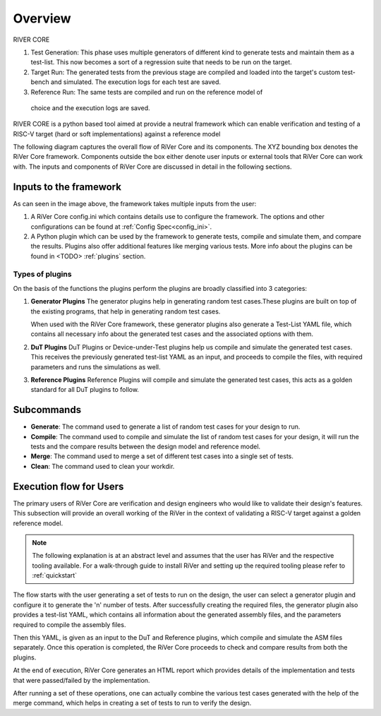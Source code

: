 .. See LICENSE.incore for details

########
Overview
########

.. image:: _static/River.png
    :align: center
    :alt: riscof-flow

RIVER CORE

1. Test Generation: This phase uses multiple generators of different kind to
   generate tests and maintain them as a test-list. This now becomes a sort of a
   regression suite that needs to be run on the target.
2. Target Run: The generated tests from the previous stage are compiled and
   loaded into the target's custom test-bench and simulated. The execution logs for 
   each test are saved.
3. Reference Run: The same tests are compiled and run on the reference model of
  choice and the execution logs are saved.




RIVER CORE is a python based tool aimed at provide a neutral framework which can
enable verification and testing of a RISC-V target (hard or soft implementations) against a reference model


The following diagram captures the overall flow of RiVer Core and its components. The XYZ bounding box
denotes the RiVer Core framework. Components outside the box either denote user inputs or external tools
that RiVer Core can work with. The inputs and components of RiVer Core are discussed in detail in the
following sections.

.. image:: _static/River.png
    :align: center
    :alt: riscof-flow

Inputs to the framework
=======================

As can seen in the image above, the framework takes multiple inputs from the user:

1. A RiVer Core config.ini which contains details use to configure the framework. The options and other configurations can be found at :ref:`Config Spec<config_ini>`.

2. A Python plugin which can be used by the framework to generate tests, compile and simulate them, and compare the results. Plugins also offer additional features like merging various tests. More info about the plugins can be found in <TODO> :ref:`plugins` section.

Types of plugins
----------------

On the basis of the functions the plugins perform the plugins are broadly classified into 3 categories:

1. **Generator Plugins**
   The generator plugins help in generating random test cases.These plugins are built on top of the existing programs, that help in generating random test cases.

   When used with the RiVer Core framework, these generator plugins also generate a Test-List YAML file, which contains all necessary info about the generated test cases and the associated options with them.


2. **DuT Plugins**
   DuT Plugins or Device-under-Test plugins help us compile and simulate the generated test cases. This receives the previously generated test-list YAML as an input, and proceeds to compile the files, with required parameters and runs the simulations as well.

3. **Reference Plugins**
   Reference Plugins will compile and simulate the generated test cases, this acts as a golden standard for all DuT plugins to follow.

Subcommands
===========

- **Generate**:
  The command used to generate a list of random test cases for your design to run.
- **Compile**:
  The command used to compile and simulate the list of random test cases for your design, it will run the tests and the compare results between the design model and reference model.
- **Merge**:
  The command used to merge a set of different test cases into a single set of tests.
- **Clean**:
  The command used to clean your workdir.

Execution flow for Users
========================

The primary users of RiVer Core are verification and design engineers who would like to validate their design's features. This subsection will provide an overall working of the RiVer in the context of validating a RISC-V target against a golden reference model.

.. note:: The following explanation is at an abstract level and assumes that the user has RiVer and
   the respective tooling available. For a walk-through guide to install RiVer and setting up the
   required tooling please refer to :ref:`quickstart`

The flow starts with the user generating a set of tests to run on the design, the user can select a generator plugin and configure it to generate the 'n' number of tests. After successfully creating the required files, the generator plugin also provides a test-list YAML, which contains all information about the generated assembly files, and the parameters required to compile the assembly files.

Then this YAML, is given as an input to the DuT and Reference plugins, which compile and simulate the ASM files separately. Once this operation is completed, the RiVer Core proceeds to check and compare results from both the plugins.

At the end of execution, RiVer Core generates an HTML report which provides details of the
implementation and tests that were passed/failed by the implementation.

After running a set of these operations, one can actually combine the various test cases generated with the help of the merge command, which helps in creating a set of tests to run to verify the design.
